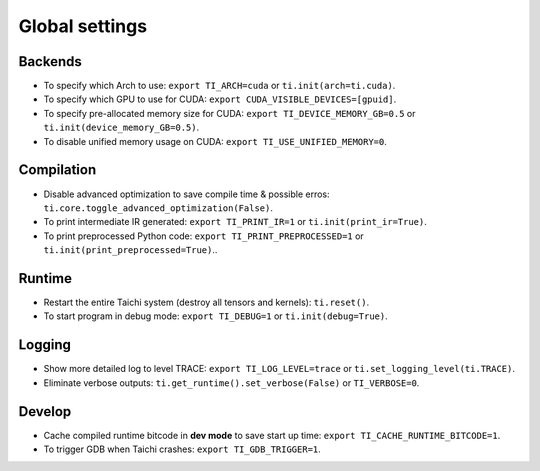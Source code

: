 Global settings
---------------

Backends
********

- To specify which Arch to use: ``export TI_ARCH=cuda`` or ``ti.init(arch=ti.cuda)``.
- To specify which GPU to use for CUDA: ``export CUDA_VISIBLE_DEVICES=[gpuid]``.
- To specify pre-allocated memory size for CUDA: ``export TI_DEVICE_MEMORY_GB=0.5`` or ``ti.init(device_memory_GB=0.5)``.
- To disable unified memory usage on CUDA: ``export TI_USE_UNIFIED_MEMORY=0``.

Compilation
***********

- Disable advanced optimization to save compile time & possible erros: ``ti.core.toggle_advanced_optimization(False)``.
- To print intermediate IR generated: ``export TI_PRINT_IR=1`` or ``ti.init(print_ir=True)``.
- To print preprocessed Python code: ``export TI_PRINT_PREPROCESSED=1`` or ``ti.init(print_preprocessed=True)``..

Runtime
*******

- Restart the entire Taichi system (destroy all tensors and kernels): ``ti.reset()``.
- To start program in debug mode: ``export TI_DEBUG=1`` or ``ti.init(debug=True)``.

Logging
*******

- Show more detailed log to level TRACE: ``export TI_LOG_LEVEL=trace`` or ``ti.set_logging_level(ti.TRACE)``.
- Eliminate verbose outputs: ``ti.get_runtime().set_verbose(False)`` or ``TI_VERBOSE=0``.

Develop
*******

- Cache compiled runtime bitcode in **dev mode** to save start up time: ``export TI_CACHE_RUNTIME_BITCODE=1``.
- To trigger GDB when Taichi crashes: ``export TI_GDB_TRIGGER=1``.
